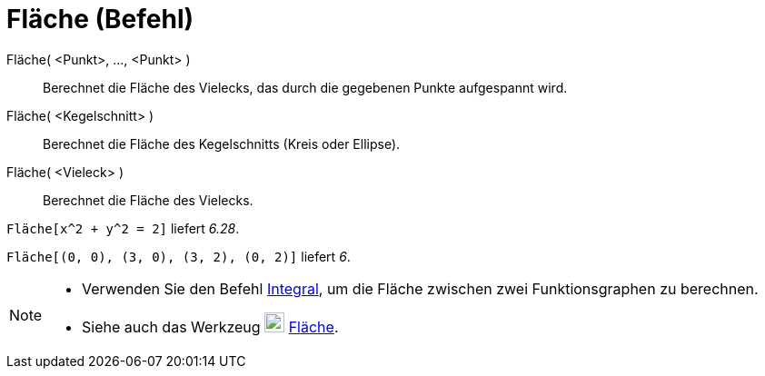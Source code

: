 = Fläche (Befehl)
:page-en: commands/Area_Command
ifdef::env-github[:imagesdir: /de/modules/ROOT/assets/images]

Fläche( <Punkt>, ..., <Punkt> )::
  Berechnet die Fläche des Vielecks, das durch die gegebenen Punkte aufgespannt wird.
Fläche( <Kegelschnitt> )::
  Berechnet die Fläche des Kegelschnitts (Kreis oder Ellipse).
Fläche( <Vieleck> )::
  Berechnet die Fläche des Vielecks.

[EXAMPLE]
====

`++Fläche[x^2 + y^2 = 2]++` liefert _6.28_.

====

[EXAMPLE]
====

`++Fläche[(0, 0), (3, 0), (3, 2), (0, 2)]++` liefert _6_.

====

[NOTE]
====

* Verwenden Sie den Befehl xref:/commands/Integral.adoc[Integral], um die Fläche zwischen zwei Funktionsgraphen zu
berechnen.
* Siehe auch das Werkzeug image:22px-Mode_area.svg.png[Mode area.svg,width=22,height=22]
xref:/tools/Fläche.adoc[Fläche].

====
